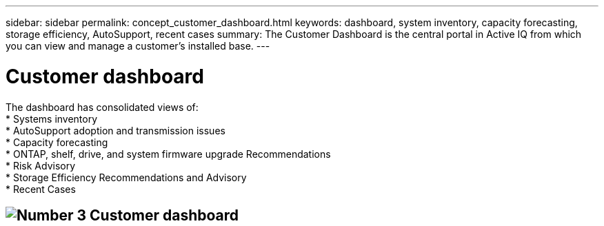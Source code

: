 ---
sidebar: sidebar
permalink: concept_customer_dashboard.html
keywords: dashboard, system inventory, capacity forecasting, storage efficiency, AutoSupport, recent cases
summary: The Customer Dashboard is the central portal in Active IQ from which you can view and manage a customer’s installed base.
---

= Customer dashboard
:hardbreaks:
:nofooter:
:icons: font
:linkattrs:
:imagesdir: ./media/

[.lead]
The dashboard has consolidated views of:
* Systems inventory
* AutoSupport adoption and transmission issues
* Capacity forecasting
* ONTAP, shelf, drive, and system firmware upgrade Recommendations
* Risk Advisory
* Storage Efficiency Recommendations and Advisory
* Recent Cases

== image:customerdashboard.png[Number 3] Customer dashboard
